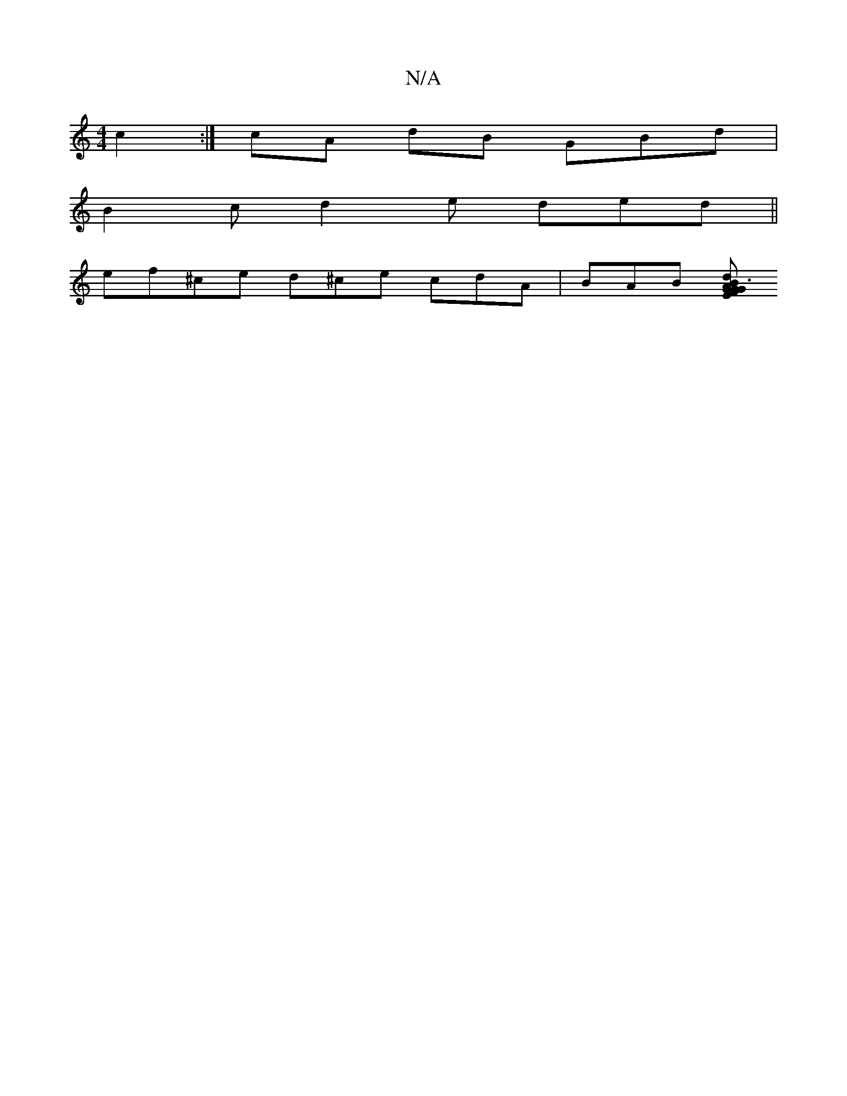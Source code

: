 X:1
T:N/A
M:4/4
R:N/A
K:Cmajor
c2 :|cA dB GBd |
B2c d2 e ded ||
ef^ce d^ce cdA | BAB [GAB G3 GE|FAD EDD|FEG AGE|GAB A^cd|efg efg|afd cAG A2D| GEA ABe | e2G Bcd ecB e2 :|2 c2d gb2e|d3 e2dc|cGA BAF g2 | edga gecd|BddB dBcB | e2 e2e2d